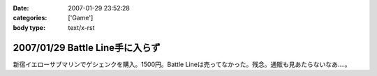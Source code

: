 :date: 2007-01-29 23:52:28
:categories: ['Game']
:body type: text/x-rst

================================
2007/01/29 Battle Line手に入らず
================================

新宿イエローサブマリンでゲシェンクを購入。1500円。Battle Lineは売ってなかった。残念。通販も見あたらないなあ‥‥。

.. :extend type: text/html
.. :extend:
